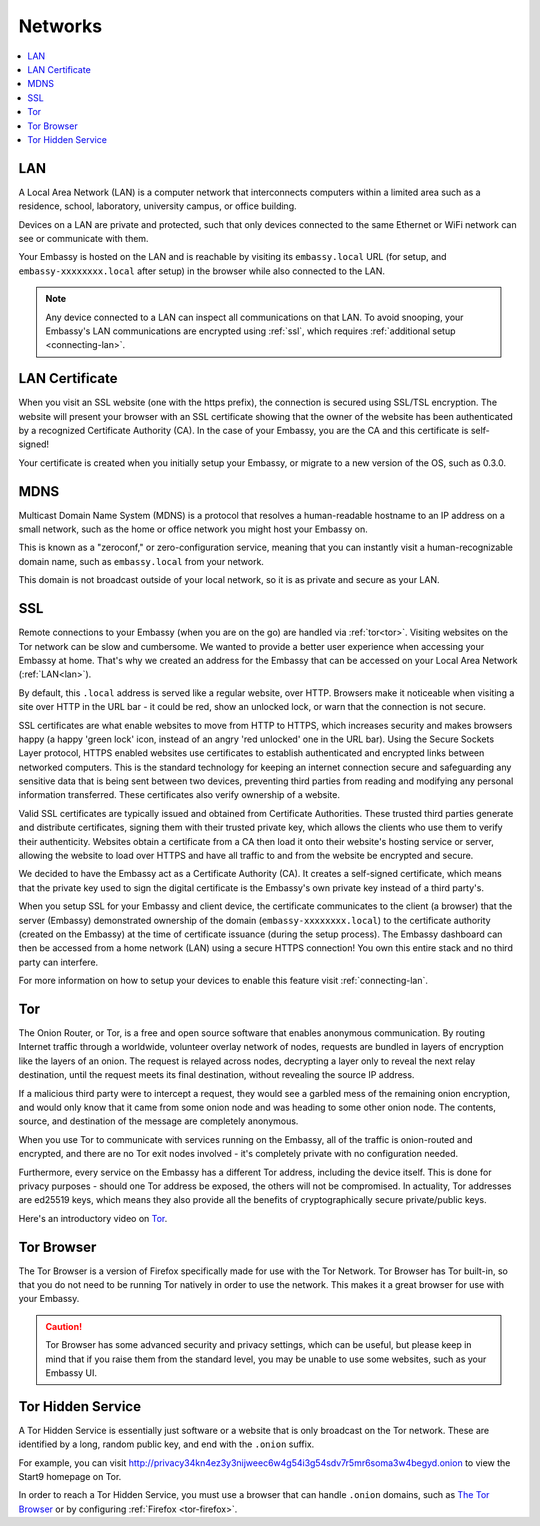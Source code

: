 .. _networks:

========
Networks
========

.. contents::
  :depth: 2 
  :local:

.. _lan:

LAN
---
A Local Area Network (LAN) is a computer network that interconnects computers within a limited area such as a residence, school, laboratory, university campus, or office building.

Devices on a LAN are private and protected, such that only devices connected to the same Ethernet or WiFi network can see or communicate with them.

Your Embassy is hosted on the LAN and is reachable by visiting its ``embassy.local`` URL (for setup, and ``embassy-xxxxxxxx.local`` after setup) in the browser while also connected to the LAN.

.. note:: Any device connected to a LAN can inspect all communications on that LAN. To avoid snooping, your Embassy's LAN communications are encrypted using :ref:`ssl`, which requires :ref:`additional setup <connecting-lan>`.

.. _lan-cert:

LAN Certificate
---------------
When you visit an SSL website (one with the https prefix), the connection is secured using SSL/TSL encryption. The website will present your browser with an SSL certificate showing that the owner of the website has been authenticated by a recognized Certificate Authority (CA). In the case of your Embassy, you are the CA and this certificate is self-signed!

Your certificate is created when you initially setup your Embassy, or migrate to a new version of the OS, such as 0.3.0.

.. _mdns:

MDNS
----
Multicast Domain Name System (MDNS) is a protocol that resolves a human-readable hostname to an IP address on a small network, such as the home or office network you might host your Embassy on.

This is known as a "zeroconf," or zero-configuration service, meaning that you can instantly visit a human-recognizable domain name, such as ``embassy.local`` from your network.

This domain is not broadcast outside of your local network, so it is as private and secure as your LAN.

.. _ssl:

SSL
---
Remote connections to your Embassy (when you are on the go) are handled via :ref:`tor<tor>`.  Visiting websites on the Tor network can be slow and cumbersome. We wanted to provide a better user experience when accessing your Embassy at home. That's why we created an address for the Embassy that can be accessed on your Local Area Network (:ref:`LAN<lan>`).

By default, this ``.local`` address is served like a regular website, over HTTP. Browsers make it noticeable when visiting a site over HTTP in the URL bar - it could be red, show an unlocked lock, or warn that the connection is not secure.

SSL certificates are what enable websites to move from HTTP to HTTPS, which increases security and makes browsers happy (a happy 'green lock' icon, instead of an angry 'red unlocked' one in the URL bar). Using the Secure Sockets Layer protocol, HTTPS enabled websites use certificates to establish authenticated and encrypted links between networked computers. This is the standard technology for keeping an internet connection secure and safeguarding any sensitive data that is being sent between two devices, preventing third parties from reading and modifying any personal information transferred. These certificates also verify ownership of a website.

Valid SSL certificates are typically issued and obtained from Certificate Authorities. These trusted third parties generate and distribute certificates, signing them with their trusted private key, which allows the clients who use them to verify their authenticity. Websites obtain a certificate from a CA then load it onto their website's hosting service or server, allowing the website to load over HTTPS and have all traffic to and from the website be encrypted and secure.

We decided to have the Embassy act as a Certificate Authority (CA). It creates a self-signed certificate, which means that the private key used to sign the digital certificate is the Embassy's own private key instead of a third party's.  

When you setup SSL for your Embassy and client device, the certificate communicates to the client (a browser) that the server (Embassy) demonstrated ownership of the domain (``embassy-xxxxxxxx.local``) to the certificate authority (created on the Embassy) at the time of certificate issuance (during the setup process). The Embassy dashboard can then be accessed from a home network (LAN) using a secure HTTPS connection!  You own this entire stack and no third party can interfere.

For more information on how to setup your devices to enable this feature visit :ref:`connecting-lan`.


.. _tor:

Tor
---
The Onion Router, or Tor, is a free and open source software that enables anonymous communication. By routing Internet traffic through a worldwide, volunteer overlay network of nodes, requests are bundled in layers of encryption like the layers of an onion. The request is relayed across nodes, decrypting a layer only to reveal the next relay destination, until the request meets its final destination, without revealing the source IP address.

If a malicious third party were to intercept a request, they would see a garbled mess of the remaining onion encryption, and would only know that it came from some onion node and was heading to some other onion node. The contents, source, and destination of the message are completely anonymous.

When you use Tor to communicate with services running on the Embassy, all of the traffic is onion-routed and encrypted, and there are no Tor exit nodes involved - it's completely private with no configuration needed.

Furthermore, every service on the Embassy has a different Tor address, including the device itself. This is done for privacy purposes - should one Tor address be exposed, the others will not be compromised. In actuality, Tor addresses are ed25519 keys, which means they also provide all the benefits of cryptographically secure private/public keys.

Here's an introductory video on `Tor <https://www.youtube.com/watch?v=6czcc1gZ7Ak>`__.

.. youtube:: 6czcc1gZ7Ak
  :width: 100%

.. _tor-browser:

Tor Browser
-----------
The Tor Browser is a version of Firefox specifically made for use with the Tor Network.  Tor Browser has Tor built-in, so that you do not need to be running Tor natively in order to use the network.  This makes it a great browser for use with your Embassy.

.. caution::  Tor Browser has some advanced security and privacy settings, which can be useful, but please keep in mind that if you raise them from the standard level, you may be unable to use some websites, such as your Embassy UI.

.. _hidden-service:

Tor Hidden Service
------------------
A Tor Hidden Service is essentially just software or a website that is only broadcast on the Tor network.  These are identified by a long, random public key, and end with the ``.onion`` suffix.  

For example, you can visit http://privacy34kn4ez3y3nijweec6w4g54i3g54sdv7r5mr6soma3w4begyd.onion to view the Start9 homepage on Tor.

In order to reach a Tor Hidden Service, you must use a browser that can handle ``.onion`` domains, such as `The Tor Browser <https://www.torproject.org/download/>`_ or by configuring :ref:`Firefox <tor-firefox>`.
